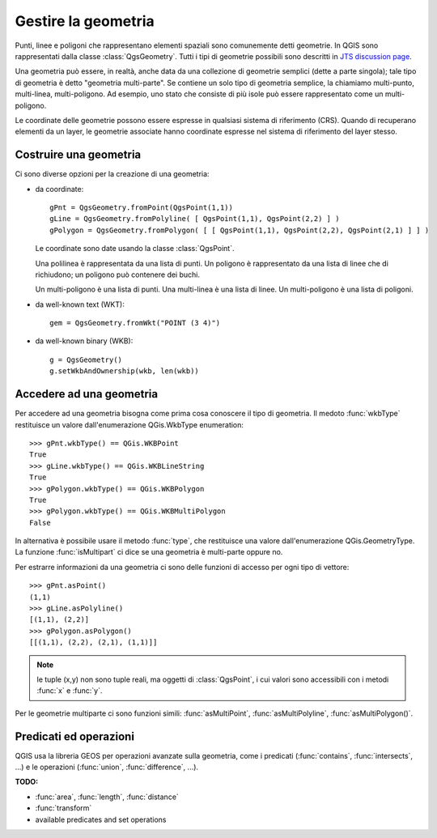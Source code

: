 .. index:: geometria; gestione

.. _geometry:

Gestire la geometria
====================

Punti, linee e poligoni che rappresentano elementi spaziali sono comunemente detti geometrie. 
In QGIS sono rappresentati dalla classe :class:`QgsGeometry`.
Tutti i tipi di geometrie possibili sono descritti in `JTS discussion page <http://www.vividsolutions.com/jts/discussion.htm#spatialDataModel>`_.

Una geometria può essere, in realtà, anche data da una collezione di geometrie semplici (dette a parte singola); tale tipo di geometria è detto "geometria multi-parte". Se contiene un solo tipo di geometria semplice, la chiamiamo multi-punto, multi-linea, multi-poligono.
Ad esempio, uno stato che consiste di più isole può essere rappresentato come un multi-poligono.

Le coordinate delle geometrie possono essere espresse in qualsiasi sistema di riferimento (CRS). Quando di recuperano elementi da un layer, le geometrie associate hanno coordinate espresse nel sistema di riferimento del layer stesso.

.. index:: geometria; costruzione

Costruire una geometria
-----------------------

Ci sono diverse opzioni per la creazione di una geometria:

* da coordinate::

    gPnt = QgsGeometry.fromPoint(QgsPoint(1,1))
    gLine = QgsGeometry.fromPolyline( [ QgsPoint(1,1), QgsPoint(2,2) ] )
    gPolygon = QgsGeometry.fromPolygon( [ [ QgsPoint(1,1), QgsPoint(2,2), QgsPoint(2,1) ] ] )

  Le coordinate sono date usando la classe :class:`QgsPoint`. 

  Una polilinea è rappresentata da una lista di punti. Un poligono è rappresentato da una lista di linee che di richiudono; un poligono può contenere dei buchi.

  Un multi-poligono è una lista di punti. Una multi-linea è una lista di linee. Un multi-poligono è una lista di poligoni.

* da well-known text (WKT)::

    gem = QgsGeometry.fromWkt("POINT (3 4)")

* da well-known binary (WKB)::

    g = QgsGeometry()
    g.setWkbAndOwnership(wkb, len(wkb))


.. index:: geometria; accesso

Accedere ad una geometria
-------------------------

Per accedere ad una geometria bisogna come prima cosa conoscere il tipo di geometria. Il medoto :func:`wkbType` restituisce un valore dall'enumerazione QGis.WkbType enumeration::

  >>> gPnt.wkbType() == QGis.WKBPoint
  True
  >>> gLine.wkbType() == QGis.WKBLineString
  True
  >>> gPolygon.wkbType() == QGis.WKBPolygon
  True
  >>> gPolygon.wkbType() == QGis.WKBMultiPolygon
  False

In alternativa è possibile usare il metodo :func:`type`, che restituisce una valore dall'enumerazione QGis.GeometryType.
La funzione :func:`isMultipart` ci dice se una geometria è multi-parte oppure no.

Per estrarre informazioni da una geometria ci sono delle funzioni di accesso per ogni tipo di vettore::

  >>> gPnt.asPoint()
  (1,1)
  >>> gLine.asPolyline()
  [(1,1), (2,2)]
  >>> gPolygon.asPolygon()
  [[(1,1), (2,2), (2,1), (1,1)]]

.. note:: le tuple (x,y) non sono tuple reali, ma oggetti di :class:`QgsPoint`, i cui valori sono accessibili con i metodi :func:`x` e :func:`y`.

Per le geometrie multiparte ci sono funzioni simili: :func:`asMultiPoint`, :func:`asMultiPolyline`, :func:`asMultiPolygon()`.

.. index:: geometria; predicati ed operazioni

Predicati ed operazioni 
-----------------------

QGIS usa la libreria GEOS per operazioni avanzate sulla geometria, come i predicati (:func:`contains`, :func:`intersects`, ...)
e le operazioni (:func:`union`, :func:`difference`, ...).

**TODO:**

* :func:`area`, :func:`length`, :func:`distance`
* :func:`transform`
* available predicates and set operations
